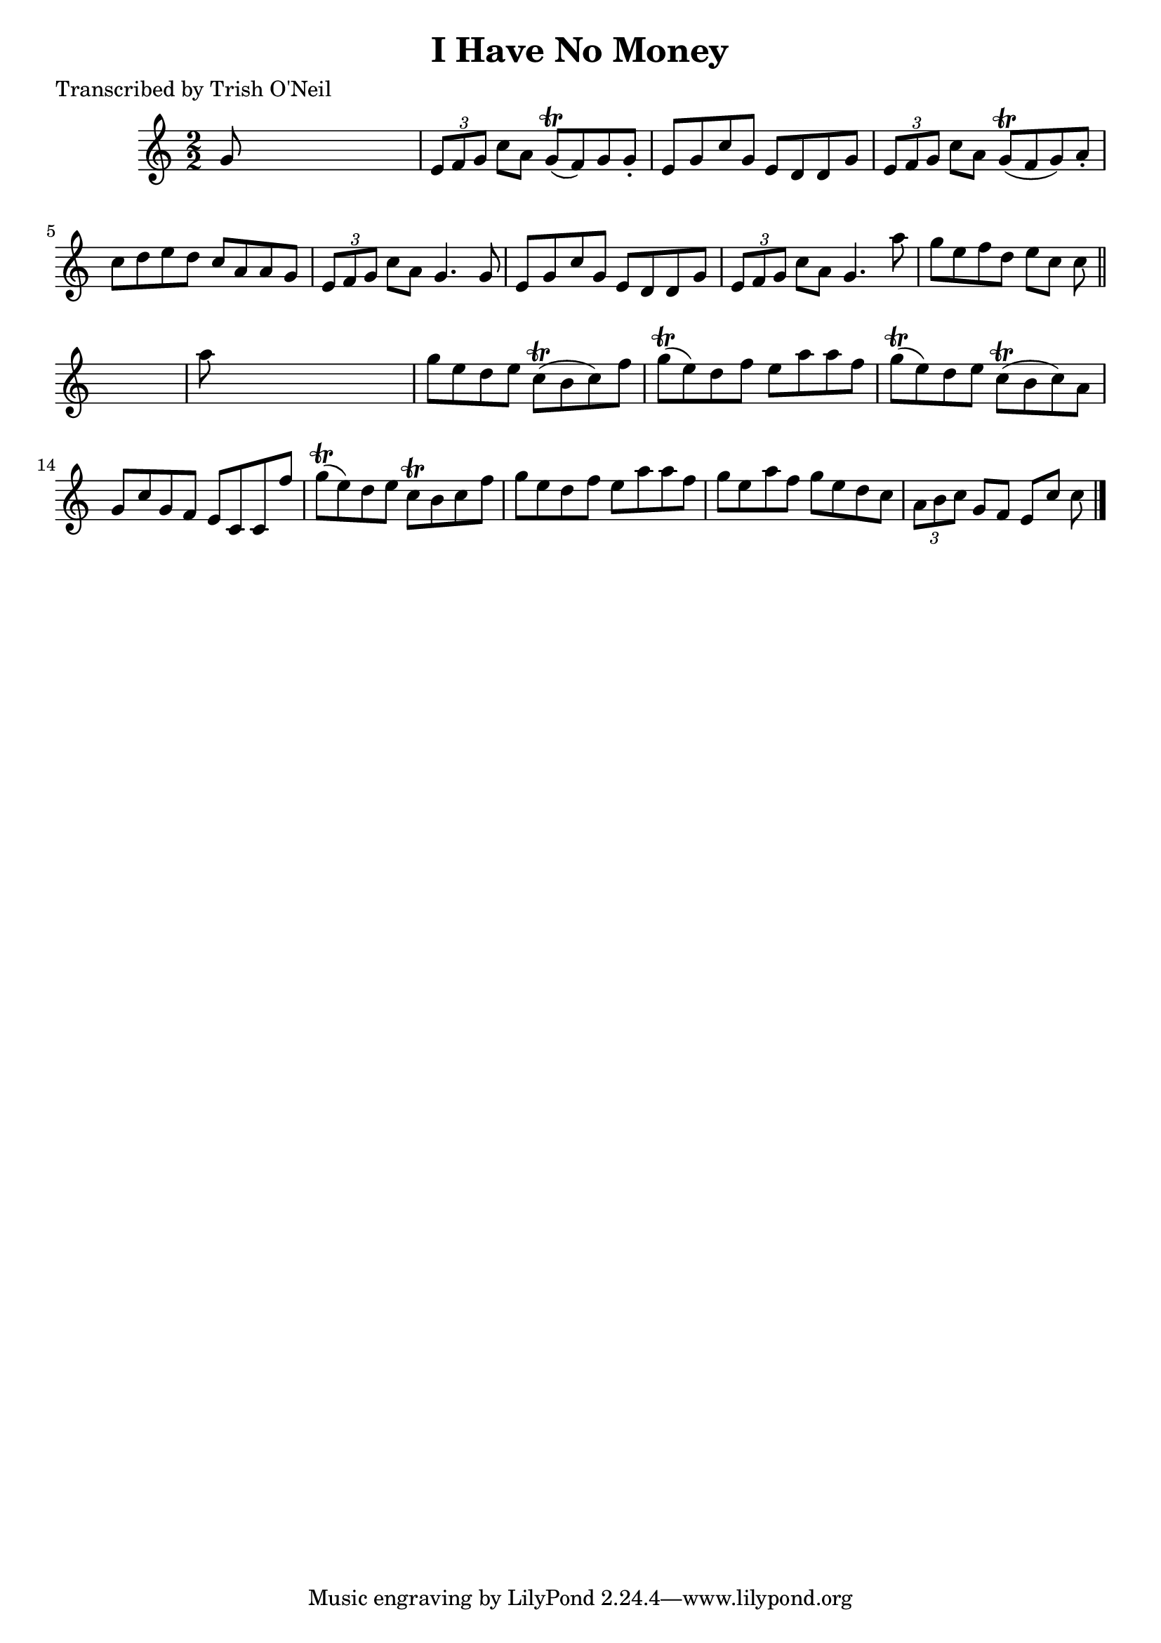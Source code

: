 
\version "2.16.2"
% automatically converted by musicxml2ly from xml/1356_to.xml

%% additional definitions required by the score:
\language "english"


\header {
    poet = "Transcribed by Trish O'Neil"
    encoder = "abc2xml version 63"
    encodingdate = "2015-01-25"
    title = "I Have No Money"
    }

\layout {
    \context { \Score
        autoBeaming = ##f
        }
    }
PartPOneVoiceOne =  \relative g' {
    \key c \major \numericTimeSignature\time 2/2 g8 s8*7 | % 2
    \times 2/3  {
        e8 [ f8 g8 ] }
    c8 [ a8 ] g8 ( \trill [ f8 ) g8 g8 -. ] | % 3
    e8 [ g8 c8 g8 ] e8 [ d8 d8 g8 ] | % 4
    \times 2/3  {
        e8 [ f8 g8 ] }
    c8 [ a8 ] g8 ( \trill [ f8 g8 ) a8 -. ] | % 5
    c8 [ d8 e8 d8 ] c8 [ a8 a8 g8 ] | % 6
    \times 2/3  {
        e8 [ f8 g8 ] }
    c8 [ a8 ] g4. g8 | % 7
    e8 [ g8 c8 g8 ] e8 [ d8 d8 g8 ] | % 8
    \times 2/3  {
        e8 [ f8 g8 ] }
    c8 [ a8 ] g4. a'8 | % 9
    g8 [ e8 f8 d8 ] e8 [ c8 ] c8 \bar "||"
    s8 | \barNumberCheck #10
    a'8 s8*7 | % 11
    g8 [ e8 d8 e8 ] c8 ( \trill [ b8 c8 ) f8 ] | % 12
    g8 ( \trill [ e8 ) d8 f8 ] e8 [ a8 a8 f8 ] | % 13
    g8 ( \trill [ e8 ) d8 e8 ] c8 ( \trill [ b8 c8 ) a8 ] | % 14
    g8 [ c8 g8 f8 ] e8 [ c8 c8 f'8 ] | % 15
    g8 ( \trill [ e8 ) d8 e8 ] c8 \trill [ b8 c8 f8 ] | % 16
    g8 [ e8 d8 f8 ] e8 [ a8 a8 f8 ] | % 17
    g8 [ e8 a8 f8 ] g8 [ e8 d8 c8 ] | % 18
    \times 2/3  {
        a8 [ b8 c8 ] }
    g8 [ f8 ] e8 [ c'8 ] c8 \bar "|."
    }


% The score definition
\score {
    <<
        \new Staff <<
            \context Staff << 
                \context Voice = "PartPOneVoiceOne" { \PartPOneVoiceOne }
                >>
            >>
        
        >>
    \layout {}
    % To create MIDI output, uncomment the following line:
    %  \midi {}
    }

